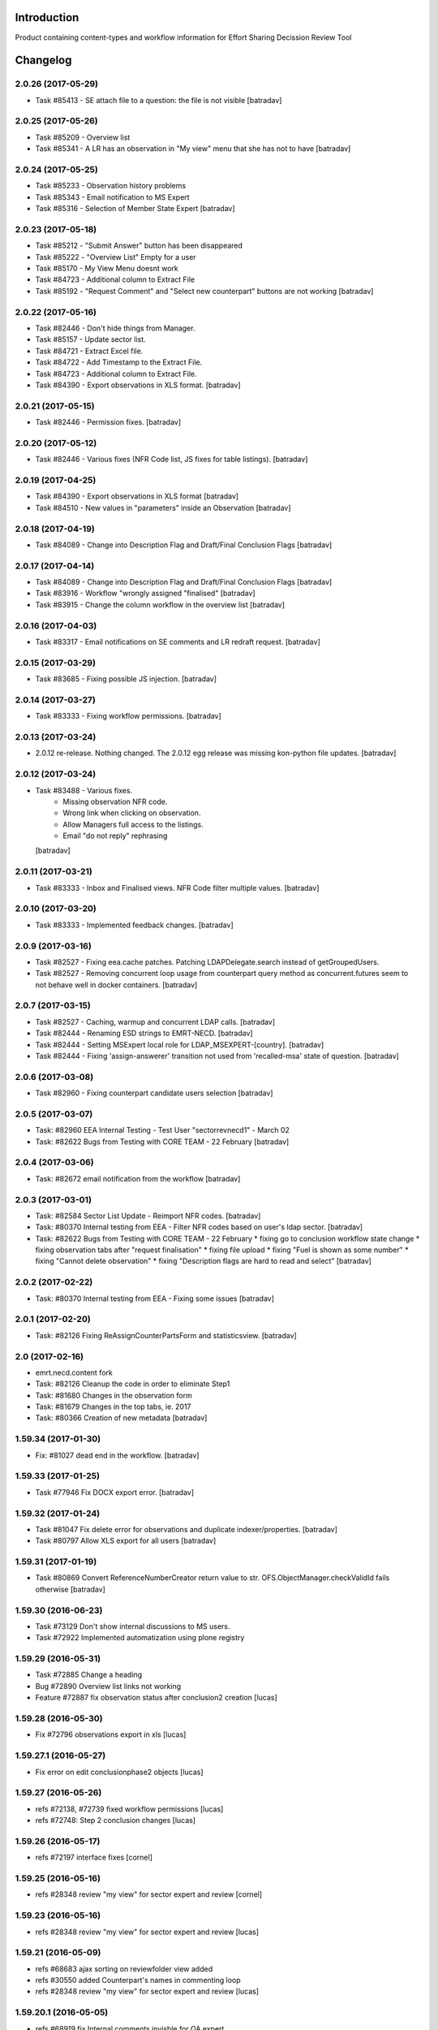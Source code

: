 Introduction
============

Product containing content-types and workflow information for Effort Sharing Decission
Review Tool

Changelog
=========


2.0.26 (2017-05-29)
-------------------

- Task #85413 - SE attach file to a question: the file is not visible
  [batradav]


2.0.25 (2017-05-26)
-------------------

- Task #85209 - Overview list
- Task #85341 - A LR has an observation in "My view" menu that she has not to have
  [batradav]


2.0.24 (2017-05-25)
-------------------

- Task #85233 - Observation history problems
- Task #85343 - Email notification to MS Expert
- Task #85316 - Selection of Member State Expert
  [batradav]


2.0.23 (2017-05-18)
-------------------

- Task #85212 - "Submit Answer" button has been disappeared
- Task #85222 - "Overview List" Empty for a user
- Task #85170 - My View Menu doesnt work
- Task #84723 - Additional column to Extract File
- Task #85192 - "Request Comment" and "Select new counterpart" buttons are not working
  [batradav]


2.0.22 (2017-05-16)
-------------------

- Task #82446 - Don't hide things from Manager.
- Task #85157 - Update sector list.
- Task #84721 - Extract Excel file.
- Task #84722 - Add Timestamp to the Extract File.
- Task #84723 - Additional column to Extract File.
- Task #84390 - Export observations in XLS format.
  [batradav]


2.0.21 (2017-05-15)
-------------------

- Task #82446 - Permission fixes.
  [batradav]


2.0.20 (2017-05-12)
-------------------

- Task #82446 - Various fixes (NFR Code list, JS fixes for table listings).
  [batradav]


2.0.19 (2017-04-25)
-------------------

- Task #84390 - Export observations in XLS format
  [batradav]

- Task #84510 - New values in "parameters" inside an Observation
  [batradav]


2.0.18 (2017-04-19)
-------------------

- Task #84089 - Change into Description Flag and Draft/Final Conclusion Flags
  [batradav]


2.0.17 (2017-04-14)
-------------------

- Task #84089 - Change into Description Flag and Draft/Final Conclusion Flags
  [batradav]

- Task #83916 - Workflow "wrongly assigned "finalised"
  [batradav]

- Task #83915 - Change the column workflow in the overview list
  [batradav]


2.0.16 (2017-04-03)
-------------------

- Task #83317 - Email notifications on SE comments and LR redraft request.
  [batradav]


2.0.15 (2017-03-29)
-------------------

- Task #83685 - Fixing possible JS injection.
  [batradav]


2.0.14 (2017-03-27)
-------------------

- Task #83333 - Fixing workflow permissions.
  [batradav]


2.0.13 (2017-03-24)
-------------------

- 2.0.12 re-release. Nothing changed.
  The 2.0.12 egg release was missing kon-python file updates.
  [batradav]


2.0.12 (2017-03-24)
-------------------

- Task #83488 - Various fixes.
    - Missing observation NFR code.
    - Wrong link when clicking on observation.
    - Allow Managers full access to the listings.
    - Email "do not reply" rephrasing
  [batradav]


2.0.11 (2017-03-21)
-------------------

- Task #83333 - Inbox and Finalised views. NFR Code filter multiple values.
  [batradav]


2.0.10 (2017-03-20)
-------------------

- Task #83333 - Implemented feedback changes.
  [batradav]


2.0.9 (2017-03-16)
------------------

- Task #82527 - Fixing eea.cache patches. Patching LDAPDelegate.search instead of
  getGroupedUsers.

- Task #82527 - Removing concurrent loop usage from counterpart query method
  as concurrent.futures seem to not behave well in docker containers.
  [batradav]


2.0.7 (2017-03-15)
------------------

- Task #82527 - Caching, warmup and concurrent LDAP calls.
  [batradav]

- Task #82444 - Renaming ESD strings to EMRT-NECD.
  [batradav]

- Task #82444 - Setting MSExpert local role for LDAP_MSEXPERT-[country].
  [batradav]

- Task #82444 - Fixing 'assign-answerer' transition not used
  from 'recalled-msa' state of question.
  [batradav]


2.0.6 (2017-03-08)
------------------

- Task #82960 - Fixing counterpart candidate users selection
  [batradav]


2.0.5 (2017-03-07)
------------------

- Task: #82960 EEA Internal Testing - Test User "sectorrevnecd1" - March 02
- Task: #82622 Bugs from Testing with CORE TEAM - 22 February
  [batradav]


2.0.4 (2017-03-06)
------------------

- Task: #82672 email notification from the workflow
  [batradav]


2.0.3 (2017-03-01)
------------------

- Task: #82584 Sector List Update - Reimport NFR codes.
  [batradav]

- Task: #80370 Internal testing from EEA - Filter NFR codes
  based on user's ldap sector.
  [batradav]

- Task: #82622 Bugs from Testing with CORE TEAM - 22 February
  * fixing go to conclusion workflow state change
  * fixing observation tabs after "request finalisation"
  * fixing file upload
  * fixing "Fuel is shown as some number"
  * fixing "Cannot delete observation"
  * fixing "Description flags are hard to read and select"
  [batradav]


2.0.2 (2017-02-22)
------------------

- Task: #80370 Internal testing from EEA - Fixing some issues
  [batradav]


2.0.1 (2017-02-20)
------------------

- Task: #82126 Fixing ReAssignCounterPartsForm and statisticsview.
  [batradav]


2.0 (2017-02-16)
----------------

- emrt.necd.content fork
- Task: #82126 Cleanup the code in order to eliminate Step1
- Task: #81680 Changes in the observation form
- Task: #81679 Changes in the top tabs, ie. 2017
- Task: #80366 Creation of new metadata
  [batradav]


1.59.34 (2017-01-30)
--------------------

- Fix: #81027 dead end in the workflow.
  [batradav]


1.59.33 (2017-01-25)
--------------------

- Task #77946 Fix DOCX export error.
  [batradav]


1.59.32 (2017-01-24)
--------------------

- Task #81047 Fix delete error for observations and
  duplicate indexer/properties.
  [batradav]

- Task #80797 Allow XLS export for all users
  [batradav]

1.59.31 (2017-01-19)
--------------------

- Task #80869 Convert ReferenceNumberCreator return value to
  str. OFS.ObjectManager.checkValidId fails otherwise
  [batradav]

1.59.30 (2016-06-23)
-----------------

- Task #73129 Don't show internal discussions to MS users.
- Task #72922 Implemented automatization using plone registry


1.59.29 (2016-05-31)
-----------------

- Task #72885 Change a heading
- Bug #72890 Overview list links not working
- Feature #72887 fix observation status after conclusion2 creation
  [lucas]

1.59.28 (2016-05-30)
-----------------

- Fix #72796 observations export in xls
  [lucas]

1.59.27.1 (2016-05-27)
-----------------

- Fix error on edit conclusionphase2 objects
  [lucas]

1.59.27 (2016-05-26)
------------------

- refs #72138, #72739 fixed workflow permissions
  [lucas]
- refs #72748: Step 2 conclusion changes
  [lucas]

1.59.26 (2016-05-17)
-----------------

- refs #72197 interface fixes
  [cornel]

1.59.25 (2016-05-16)
-----------------

- refs #28348 review "my view" for sector expert and review
  [cornel]

1.59.23 (2016-05-16)
-----------------

- refs #28348 review "my view" for sector expert and review
  [lucas]


1.59.21 (2016-05-09)
-----------------

- refs #68683 ajax sorting on reviewfolder view added
- refs #30550 added Counterpart's names in commenting loop
- refs #28348 review "my view" for sector expert and review
  [lucas]

1.59.20.1 (2016-05-05)
-----------------

- refs #68919  fix Internal comments invisble for QA expert
- refs #71992 fix notifications emails
- refs #30544 add "Go to conclusion" button for unanswered observation
  [lucas]

1.59.19 (2016-04-27)
-----------------

- refs #71752, #71692 fix "go to conclusion" in step1
  [lucas]

1.59.18 (2016-04-26)
-----------------

- refs #69929, #71670 added exports view
  added "esdrt.content: Export Observations" and "esdrt.content: Export an Observation" permissions
  [lucas]

1.59.17 (2016-04-22)
-------------------

- refs #71532 check if the user can create a conclusion
- refs #71619 Extraction of step 1 conclusions for observation in step 2
  [lucas]

1.59.16 (2016-04-21)
-----------------

- refs #71598, #71602 bug fixed
  [lucas]


1.59.15 (2016-04-20)
-----------------

- refs #71532 fixed ValueError: Subobject type disallowed by IConstrainTypes adapter: ConclusionsPhase2
  [lucas]

1.59.14 (2016-04-19)
-------------------

- refs #71051 fix rules to show "Edit Key Flags"
  [lucas]
- refs #71375 table in phase2 removed from the view
  [lucas]

1.59.13.2 (2016-04-15)
-------------------

- refs #28230 added upgraded steps
  [lucas]

1.59.13 (2016-04-12)
-----------------

- refs #28230 added area subscribe notifications configurations
  [lucas]

1.59.12 (2016-04-08)
-----------------

- Nothing changed yet.

1.59.11 (2016-04-07)
-----------------

- refs #71016 add view to manage objects states
  [lucas]

1.59.10 (2016-04-04)
-----------------

- refs #69911 added list of the years format to Inventory year
  [lucas]
- refs #68705 added "back to overview list" button
  [lucas]
- refs #29798 added "Delete button" for Secretariat
  [lucas]

1.59.9 (2016-04-01)
-------------------

- Small fix
  [lucas]


1.59.8 (2016-04-01)
-------------------

- refs #70788 refactoring view
  Upgrade steps: added some metadata into catalog
  [lucas]
- refs #70969 checking added to test the state of comment before transition
  [lucas]


1.59.7 (2016-03-31)
-------------------

- refs #70899 fix patch after update CMFDiffTool
  [lucas]


1.59.6 (2016-03-25)
-------------------

- Refs #69147 added cron view to update ldap users
  configure the cron like
  0 1 * * * root /usr/bin/wget -O /dev/null -q http://localhost:8080/Plone/cron_update_vocabularies
  [lucas]

1.59.5 (2016-03-23)
-------------------
- #70767 User Ralph Harthan appears twice in the expert list
- #70740 Error pressing request comments button.

1.59.4 (2016-03-16)
-------------------

- Refs #70377 Anon users doesn't have a group [nituacor]


1.59.3 (2016-03-11)
-------------------

- Brown bag release [erral]


1.59.2 (2016-03-11)
-------------------

- Fix indexing method [erral]

- Cache the methods to get user fullnames [erral]


1.59.1 (2016-02-08)
-------------------

- Nothing changed yet.


1.59 (2016-02-08)
-----------------

- Nothing changed yet.


1.58 (2016-02-08)
-----------------

- Nothing changed yet.


1.57 (2016-02-03)
-----------------

- Nothing changed yet.


1.56 (2016-02-02)
-----------------

- Nothing changed yet.


1.54 (2015-11-20)
-----------------

- Nothing changed yet.


1.53 (2015-11-20)
-----------------

- Nothing changed yet.


1.52 (2015-11-19)
-----------------

- Nothing changed yet.


1.51 (2015-11-19)
-----------------

- Add new filters to overview list


1.50 (2015-11-18)
-----------------

- Nothing changed yet.


1.49 (2015-11-18)
-----------------

- add highlight edition for conclusions in step2. Refs #30764 [MikelL]
- Task #30779: Please add 'unresolved' [MikelS]
- Bug #30778: "Go to conclusion" locks observations
- Open observations in new tab


1.48 (2015-11-16)
-----------------

- Bug #30712: Question was editet, time unchanged


1.47 (2015-11-16)
-----------------

- Bug #30709: History shows wrong history
- Task #30705: Visibility of real names


1.46.1 (2015-11-16)
-------------------

- Fix typo


1.46 (2015-11-03)
-----------------

- Bug #30304: Lead reviewer cannot access observations
- Bug #30303: Update Observation History
- Bug #30301: Update highlights and conclusion for step2


1.45.2 (2015-11-02)
-------------------

- Fix finalised observation view


1.45.1 (2015-11-01)
-------------------

- Add missing metadata


1.45 (2015-11-01)
-----------------

- Task #30190: Add reason for conclusion and change text
- Update statistics
- Paginate 'My view'
- Export statistics to excel


1.44.1 (2015-10-20)
-------------------

- Bug fixing


1.44 (2015-10-20)
-----------------

- Avoid creation of two or more draft answers
- Bug #29716: „An internal server error occurred. Please try again later“


1.43 (2015-10-19)
-----------------

- Higher default number of observations in list


1.42.2 (2015-10-15)
-------------------

- Nothing changed yet.


1.42.1 (2015-10-15)
-------------------

- Nothing changed yet.


1.42 (2015-10-14)
-----------------

- Task #29664: please add another to the CRF categories
- Bug #29308: Observation look locked. Remove validation that allows only the answer author to submit it
-Task #29635: missing fuel type: peat


1.41 (2015-10-01)
-----------------

- Task #29238: Change colour of a button
- Task #29229: Please change misleading guidance
- Task #29223: Change visibility of draft observations
- Task #29235: Please change colour of button


1.40 (2015-09-22)
-----------------

- Missing fuel type [MikelS]


1.39 (2015-09-21)
-----------------

- Create a new tab for "Finalised observations" to speed up the "My view" load time
- Cache for an hour the LDAP requests (counterparts, member state experts and conclusion counterparts)


1.38.1 (2015-09-18)
-------------------

- Nothing changed yet.


1.38 (2015-09-18)
-----------------

- Paginate observation list to improve performance


1.37 (2015-09-17)
-----------------

- Task #28813: Add reason for conclusion [MikelS]
- Typos [MikelS]


1.36 (2015-09-10)
-----------------

- Bug  #28615: CRF code missing [MikelS]


1.35.1 (2015-09-01)
-------------------

- Log error [MikelS]


1.35 (2015-08-31)
-----------------

- Bugs fixing [MikelS]


1.34 (2015-08-27)
-----------------

- Bugs fixing [MikelS]


1.33 (2015-08-27)
-----------------

- Bugs fixing [MikelS]


1.32.1 (2015-08-26)
-------------------

- Nothing changed yet.


1.32 (2015-08-26)
-----------------

- Nothing changed yet.


1.31 (2015-08-26)
-----------------

- Bugs fixing [MikelS]


1.30.1 (2015-07-08)
-------------------

- Bugs fixing [MikelS]


1.30 (2015-07-06)
-----------------

- Bugs fixing [MikelS]


1.29 (2015-06-16)
-----------------

- Fix vocabulary typos [MikelS]

- Ticket #22547: Add "Go to conclusions" transtion from phase2-draft [MikelS]

- Ticket #22167: Align key categories [MikelS]

- Ticket #26252: Tool-tip info icon [MikelS]

- Tickets #22538 & #22546: Fix counterparts permissions [MikelS]

- Ticket #26234: Improve home layout [MikelS]


1.28 (2015-05-07)
-----------------

- Ticket #24546: Structure better Observations details

- Ticket #24556: SR, RE, LR, QE, MSC and MSE do not see their comments after discussion


1.27.1 (2015-02-17)
-------------------

- Helper methods to be used in tests [erral]

- Clean whitespace [erral]


1.27 (2015-01-19)
-----------------

- use correct parameter for request [Mikel Larreategi <mlarreategi@codesyntax.com>]

- show Sector Expert or Review Expert depending when the question was created. Fixes #22547 [Mikel Larreategi <mlarreategi@codesyntax.com>]

- reindex the my view index on upgrade [Mikel Larreategi <mlarreategi@codesyntax.com>]

- change label for observation closing actor. Fixes #22544 [Mikel Larreategi <mlarreategi@codesyntax.com>]

- remove duplicated observations in myview. Fixes #22541+ [Mikel Larreategi <mlarreategi@codesyntax.com>]

- upgrade step [Mikel Larreategi <mlarreategi@codesyntax.com>]

- add tooltips for end of phase1 actions. Fixes #22539 [Mikel Larreategi <mlarreategi@codesyntax.com>]

- show tooltips when available [Mikel Larreategi <mlarreategi@codesyntax.com>]

- force reindex of observation after transition change. Refs #22217 [Mikel Larreategi <mlarreategi@codesyntax.com>]

- show key category in the correct place. Fixes #22262 [Mikel Larreategi <mlarreategi@codesyntax.com>]

- show modification date of the observation in my view. Fixes #22532 [Mikel Larreategi <mlarreategi@codesyntax.com>]



1.26.5 (2015-01-12)
-------------------

- allow inherited roles to make MSCoordinators' queries work. Fixes #22374 [erral]


1.26.4 (2015-01-05)
-------------------

- Bug fixing to avoid cataloging errors when creating the observation [erral]


1.26.3 (2014-12-23)
-------------------

- Enable new inbox view [erral]


1.26.2 (2014-12-23)
-------------------

- Another way to create the inbox view [erral]


1.26.1 (2014-12-22)
-------------------

- Make inboxview cacheable [erral]


1.26 (2014-12-22)
-----------------

- Change local role assignment from dynamic adapter to manual
  local role assignment on observation creation [erral]

- Improve inbox and overview list [erral]



1.25 (2014-12-19)
-----------------

- Fix edit history [erral]

- Allow MS Experts to see conclusions [erral]

- Allow 2nd step reviewers to see 1st step observations [erral]

- Show notification names in subscription configuration screen [erral]


1.24 (2014-12-18)
-----------------

- Worfklow fixes [erral]

- My view improvements [erral]

- Highlights editable through the conclusion edit form [erral]


1.23.6 (2014-12-16)
-------------------

- Bug fixes [erral]


1.23.5 (2014-12-16)
-------------------

- Nothing changed yet.


1.23.4 (2014-12-16)
-------------------

- Bug fixes [erral]


1.23.3 (2014-12-15)
-------------------

- Updated CRF Code list and LDAP role matching [erral]


1.23.2 (2014-12-12)
-------------------

- Use directly observation text, we are not using the HTML field now [erral]


1.23.1 (2014-12-12)
-------------------

- Change some labels in the tool [erral]

1.23 (2014-12-11)
-----------------

- Metadata changes [erral]

- Do not allow to delete questions/answers after going through comments process [erral]

- Enforce going through the CounterPart each time a question is created [erral]


1.22.1 (2014-12-10)
-------------------

- Fix bugs [erral]


1.22 (2014-12-10)
-----------------

- Bug fixes [erral] [MikelS]


1.21 (2014-11-28)
-----------------

- Notification subscribe/unsubscribe view [erral]

- Fixed some tickets [MikelS]


1.20 (2014-11-25)
-----------------

- Enable notifications [erral]

- Fix question and answer deleting issues [erral]

- Improve 'myview' [MikelS]


1.19.4 (2014-10-30)
-------------------

- New styles for overview list, 'My View' and observation [MikelS]


1.19.3 (2014-10-29)
-------------------

- Bug fixes [MikelS].


1.19.2 (2014-10-29)
-------------------

- Update workflow history and progress with new statuses [MikelS]


1.19.1 (2014-10-28)
-------------------

- Do not show observations in "My View" for admins [MikelS]


1.19 (2014-10-28)
-----------------
- New indexes for My View [erral]
- Add filters to overview list [MikelS]
- Update "My view" for different roles [MikelS]

1.18 (2014-10-17)
----------------------

- Implementation of phase2 conclusions workflow [erral]

- Finish Observation has no reason, just a comment box [erral]

- Different reasons for phase2 conclusions [erral]


1.17 (2014-10-16)
-------------------

- Change on permissions settings of the workflow [erral]

- Conclusions for phase2 (initial) [erral]

- Reasoning of finalisation [erral]


1.16 (2014-10-15)
--------------------

- Simplify CRF category/code/sector metadata [erral]

- Remove confidential tag from files [erral]

- Move ghg_estimations field to conclusions [erral]

- Allow several gases to be selected in an observation [erral]

1.15 (2014-10-14)
---------------------

- Phase 2 workflow fixes [erral]

- Action names [erral]

- Visualization improvements [msantamaria]


1.14 (2014-09-10)
--------------------
- internal-release

- Phase 2 workflow include [erral]

1.13.1 (2014-09-02)
-----------------------

- Missing profile upgrade [erral]

1.13 (2014-09-02)
------------------

- Several bugfixes [erral]

1.12 (2014-09-01)
-----------------

- Fix Finish Observation actions [erral]

1.11 (2014-08-29)
------------------

- Add link to go to phase 2 [erral]

1.10.3 (2014-08-25)
-------------------

- Fix stats view [erral]


1.10.2 (2014-08-25)
-------------------

- Fix upgrade step [erral]

1.10.1 (2014-08-25)
---------------------

- Fix upgrade step [erral]

1.10 (2014-08-25)
------------------

- Users to be on the dropdown list of the conclusion reviers are the same as the ones to be in the counterpart selection form [erral]

- First version of Secretariat Statistics [erral]

- MSAuthorities can copy the files from the comments of MSExperts to the answer [erral]

- MSExperts can add files to their comments [erral]


1.9 (2014-08-20)
----------------

- Provide a reason selection and comment box for requesting finishing observation and denying finishing observation [erral]

- Added reason selection to conclusions [erral]

- Fix tickets #20623, #20620, #20612, #20636, #20617, #20599, #20645, #20642, #20629, #20624 [MikelS]

- Every RE and LR can be counterparts [MikelS]

- Observation cannot be sent to LR without requestion comments form counterparts [MikelS]


1.8 (2014-08-07)
----------------

- Nothing changed yet.


1.7 (2014-08-07)
----------------

- Update workflow and labeling according to decision tree [MikelS]



1.6 (2014-07-16)
---------------------

- Changed workflow to have MSAuthorities to answer the questions [erral]

- Provide discussion box for MSAuthorities and MSExperts [erral]

- Added conclusion drafting and discussion workflow [erral]

- Improved button and workflow labeling [erral]


1.5 (2014-07-02)
-----------------------

- Change notification handling: do it on group-membership basis [erral]

- Fix permission checks to allow file upload [erral]

- Visualization improvements [msantamaria]

- Workflow changes to modify the counterpart review process [erral]

- Workflow history is shown to see the review process [msantamaria]

1.4 (2014-05-23)
----------------------

- Workflow changes [erral]

- New content-type to save observations in a review process [erral]


1.3 (2014-05-07)
---------------------

- Changes in Workflows [erral]


1.2 (2014-04-28)
-----------------------

- Visualization changes
  [msantamaria]

- Add content-type: electronic files in comment and answers [erral]

1.1.1 (2014-04-11)
---------------------

- Add changelog for previous version [erral]


1.1 (2014-04-11)
------------------

- Fix vocabularies
  [erral]

- Generate id and title automatically
  [erral]

- New fields for observations
  [erral]

- Updated security settings for workflows
  [erral]


1.0.1 (2014-04-07)
------------------

- Fix question permission-listing
  [erral]

1.0 (2014-04-04)
-------------------

- Initial release
  [erral]


